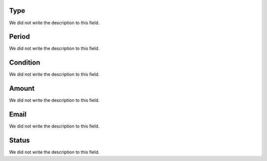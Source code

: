 
.. _alarm-type:

Type
----

| We did not write the description to this field.




.. _alarm-period:

Period
------

| We did not write the description to this field.




.. _alarm-condition:

Condition
---------

| We did not write the description to this field.




.. _alarm-amount:

Amount
------

| We did not write the description to this field.




.. _alarm-email:

Email
-----

| We did not write the description to this field.




.. _alarm-status:

Status
------

| We did not write the description to this field.



